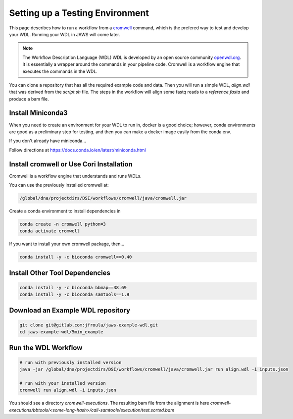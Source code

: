 ================================
Setting up a Testing Environment
================================

.. role:: bash(code)
   :language: bash

This page describes how to run a workflow from a `cromwell <https://cromwell.readthedocs.io/en/stable/>`_ command, which is the prefered way to test and develop your WDL.
Running your WDL in JAWS will come later.

.. note:: The Workflow Description Language (WDL) 
	WDL is developed by an open source community `openwdl.org <openwdl.org>`_. It is essentially a wrapper around the commands in your pipeline code.  Cromwell is a workflow engine that executes the commands in the WDL.

You can clone a repository that has all the required example code and data.  Then you will run a simple WDL, `align.wdl` that was derived from the `script.sh` file. The steps in the workflow will align some fastq reads to a `reference.fasta` and produce a bam file. 

*******************
Install Miniconda3
*******************
When you need to create an environment for your WDL to run in, docker is a good choice; however, conda environments are good as a preliminary step for testing, and then you can make a docker image easily from the conda env.  

If you don't already have miniconda...

Follow directions at 
https://docs.conda.io/en/latest/miniconda.html


******************************************
Install cromwell or Use Cori Installation
******************************************
Cromwell is a workflow engine that understands and runs WDLs.

You can use the previously installed cromwell at:

.. code-block:: bash

	/global/dna/projectdirs/DSI/workflows/cromwell/java/cromwell.jar


Create a conda environment to install dependencies in

.. code-block:: bash

  conda create -n cromwell python=3
  conda activate cromwell

If you want to install your own cromwell package, then...

.. code-block:: bash

  conda install -y -c bioconda cromwell==0.40

*******************************
Install Other Tool Dependencies
*******************************

.. code-block:: bash

    conda install -y -c bioconda bbmap==38.69
    conda install -y -c bioconda samtools==1.9


***********************************
Download an Example WDL repository
***********************************

.. code-block:: bash

  git clone git@gitlab.com:jfroula/jaws-example-wdl.git
  cd jaws-example-wdl/5min_example

********************
Run the WDL Workflow
********************

.. code-block:: bash
  
  # run with previously installed version
  java -jar /global/dna/projectdirs/DSI/workflows/cromwell/java/cromwell.jar run align.wdl -i inputs.json

  # run with your installed version
  cromwell run align.wdl -i inputs.json


You should see a directory `cromwell-executions`.
The resulting bam file from the alignment is here `cromwell-executions/bbtools/<some-long-hash>/call-samtools/execution/test.sorted.bam`

